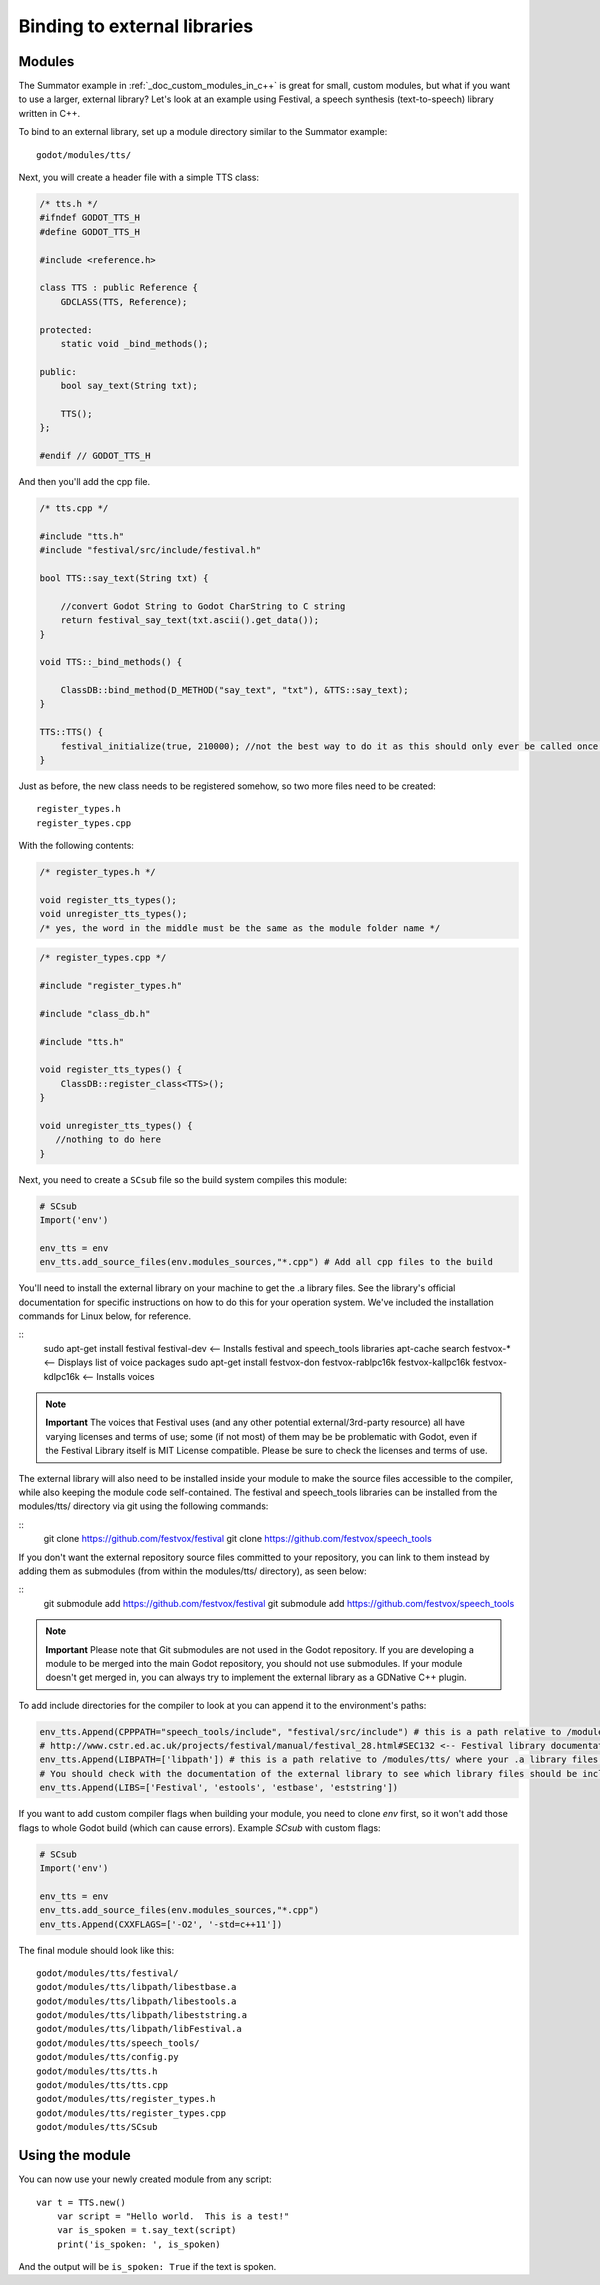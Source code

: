 .. _doc_binding_to_external_libraries:

Binding to external libraries
=============================

Modules
-------

The Summator example in :ref:`_doc_custom_modules_in_c++` is great for small, custom modules, but
what if you want to use a larger, external library?  Let's look at an example
using Festival, a speech synthesis (text-to-speech) library written in C++.

To bind to an external library, set up a module directory similar to the Summator example:

::

    godot/modules/tts/

Next, you will create a header file with a simple TTS class:

.. code:: cpp

    /* tts.h */
    #ifndef GODOT_TTS_H
    #define GODOT_TTS_H

    #include <reference.h>

    class TTS : public Reference {
        GDCLASS(TTS, Reference);

    protected:
        static void _bind_methods();

    public:
        bool say_text(String txt);

        TTS();
    };

    #endif // GODOT_TTS_H

And then you'll add the cpp file.

.. code:: cpp

    /* tts.cpp */

    #include "tts.h"
    #include "festival/src/include/festival.h"

    bool TTS::say_text(String txt) {

        //convert Godot String to Godot CharString to C string
        return festival_say_text(txt.ascii().get_data());
    }

    void TTS::_bind_methods() {

        ClassDB::bind_method(D_METHOD("say_text", "txt"), &TTS::say_text);
    }

    TTS::TTS() {
        festival_initialize(true, 210000); //not the best way to do it as this should only ever be called once.
    }

Just as before, the new class needs to be registered somehow, so two more files
need to be created:

::

    register_types.h
    register_types.cpp

With the following contents:

.. code:: cpp

    /* register_types.h */

    void register_tts_types();
    void unregister_tts_types();
    /* yes, the word in the middle must be the same as the module folder name */

.. code:: cpp

    /* register_types.cpp */

    #include "register_types.h"

    #include "class_db.h"

    #include "tts.h"

    void register_tts_types() {
        ClassDB::register_class<TTS>();
    }

    void unregister_tts_types() {
       //nothing to do here
    }

Next, you need to create a ``SCsub`` file so the build system compiles
this module:

.. code:: python

    # SCsub
    Import('env')

    env_tts = env
    env_tts.add_source_files(env.modules_sources,"*.cpp") # Add all cpp files to the build

You'll need to install the external library on your machine to get the .a library files.  See the library's official
documentation for specific instructions on how to do this for your operation system.  We've included the
installation commands for Linux below, for reference.

::
    sudo apt-get install festival festival-dev <-- Installs festival and speech_tools libraries
    apt-cache search festvox-* <-- Displays list of voice packages
    sudo apt-get install festvox-don festvox-rablpc16k festvox-kallpc16k festvox-kdlpc16k <-- Installs voices

.. note::
    **Important** The voices that Festival uses (and any other potential external/3rd-party
    resource) all have varying licenses and terms of use; some (if not most) of them may be
    be problematic with Godot, even if the Festival Library itself is MIT License compatible.
    Please be sure to check the licenses and terms of use.

The external library will also need to be installed inside your module to make the source
files accessible to the compiler, while also keeping the module code self-contained.  The
festival and speech_tools libraries can be installed from the modules/tts/ directory via
git using the following commands:

::
    git clone https://github.com/festvox/festival
    git clone https://github.com/festvox/speech_tools

If you don't want the external repository source files committed to your repository, you
can link to them instead by adding them as submodules (from within the modules/tts/ directory), as seen below:

::
    git submodule add https://github.com/festvox/festival
    git submodule add https://github.com/festvox/speech_tools

.. note::
    **Important** Please note that Git submodules are not used in the Godot repository.  If
    you are developing a module to be merged into the main Godot repository, you should not
    use submodules.  If your module doesn't get merged in, you can always try to implement
    the external library as a GDNative C++ plugin.

To add include directories for the compiler to look at you can append it to the
environment's paths:

.. code:: python

    env_tts.Append(CPPPATH="speech_tools/include", "festival/src/include") # this is a path relative to /modules/tts/
    # http://www.cstr.ed.ac.uk/projects/festival/manual/festival_28.html#SEC132 <-- Festival library documentation
    env_tts.Append(LIBPATH=['libpath']) # this is a path relative to /modules/tts/ where your .a library files reside
    # You should check with the documentation of the external library to see which library files should be included/linked
    env_tts.Append(LIBS=['Festival', 'estools', 'estbase', 'eststring'])

If you want to add custom compiler flags when building your module, you need to clone
`env` first, so it won't add those flags to whole Godot build (which can cause errors).
Example `SCsub` with custom flags:

.. code:: python

    # SCsub
    Import('env')

    env_tts = env
    env_tts.add_source_files(env.modules_sources,"*.cpp")
    env_tts.Append(CXXFLAGS=['-O2', '-std=c++11'])

The final module should look like this:

::

    godot/modules/tts/festival/
    godot/modules/tts/libpath/libestbase.a
    godot/modules/tts/libpath/libestools.a
    godot/modules/tts/libpath/libeststring.a
    godot/modules/tts/libpath/libFestival.a
    godot/modules/tts/speech_tools/
    godot/modules/tts/config.py
    godot/modules/tts/tts.h
    godot/modules/tts/tts.cpp
    godot/modules/tts/register_types.h
    godot/modules/tts/register_types.cpp
    godot/modules/tts/SCsub

Using the module
----------------

You can now use your newly created module from any script:

::

    var t = TTS.new()
	var script = "Hello world.  This is a test!"
	var is_spoken = t.say_text(script)
	print('is_spoken: ', is_spoken)

And the output will be ``is_spoken: True`` if the text is spoken.
